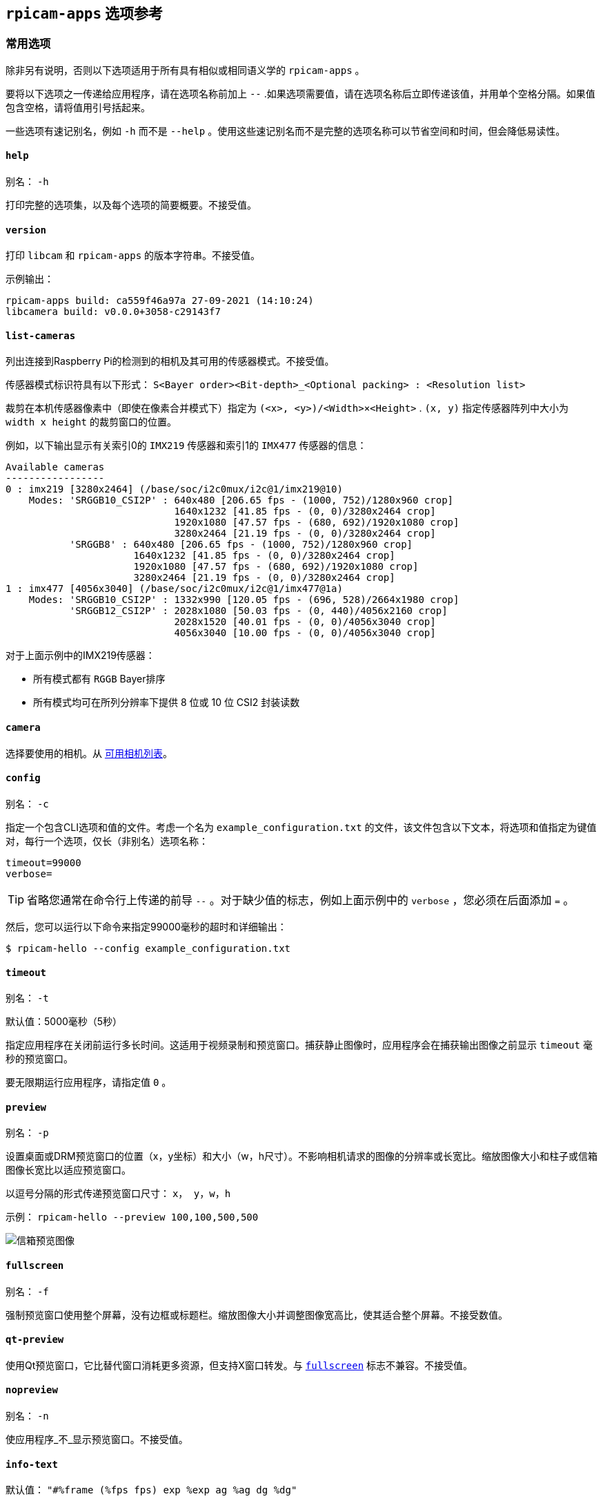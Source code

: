 [[rpicam-apps-options-reference]]
== `rpicam-apps` 选项参考

[[common-options]]
=== 常用选项

除非另有说明，否则以下选项适用于所有具有相似或相同语义学的 `rpicam-apps` 。

要将以下选项之一传递给应用程序，请在选项名称前加上 `--` .如果选项需要值，请在选项名称后立即传递该值，并用单个空格分隔。如果值包含空格，请将值用引号括起来。

一些选项有速记别名，例如 `-h` 而不是 `--help` 。使用这些速记别名而不是完整的选项名称可以节省空间和时间，但会降低易读性。

[[help]]
==== `help` 

别名： `-h` 

打印完整的选项集，以及每个选项的简要概要。不接受值。

[[version]]
==== `version` 

打印 `libcam` 和 `rpicam-apps` 的版本字符串。不接受值。

示例输出：

----
rpicam-apps build: ca559f46a97a 27-09-2021 (14:10:24)
libcamera build: v0.0.0+3058-c29143f7
----

[[list-cameras]]
==== `list-cameras` 

列出连接到Raspberry Pi的检测到的相机及其可用的传感器模式。不接受值。

传感器模式标识符具有以下形式： `S<Bayer order><Bit-depth>_<Optional packing> : <Resolution list>` 

裁剪在本机传感器像素中（即使在像素合并模式下）指定为 `(<x>, <y>)/<Width>×<Height>` . `(x, y)` 指定传感器阵列中大小为 `width x height` 的裁剪窗口的位置。

例如，以下输出显示有关索引0的 `IMX219` 传感器和索引1的 `IMX477` 传感器的信息：

----
Available cameras
-----------------
0 : imx219 [3280x2464] (/base/soc/i2c0mux/i2c@1/imx219@10)
    Modes: 'SRGGB10_CSI2P' : 640x480 [206.65 fps - (1000, 752)/1280x960 crop]
                             1640x1232 [41.85 fps - (0, 0)/3280x2464 crop]
                             1920x1080 [47.57 fps - (680, 692)/1920x1080 crop]
                             3280x2464 [21.19 fps - (0, 0)/3280x2464 crop]
           'SRGGB8' : 640x480 [206.65 fps - (1000, 752)/1280x960 crop]
                      1640x1232 [41.85 fps - (0, 0)/3280x2464 crop]
                      1920x1080 [47.57 fps - (680, 692)/1920x1080 crop]
                      3280x2464 [21.19 fps - (0, 0)/3280x2464 crop]
1 : imx477 [4056x3040] (/base/soc/i2c0mux/i2c@1/imx477@1a)
    Modes: 'SRGGB10_CSI2P' : 1332x990 [120.05 fps - (696, 528)/2664x1980 crop]
           'SRGGB12_CSI2P' : 2028x1080 [50.03 fps - (0, 440)/4056x2160 crop]
                             2028x1520 [40.01 fps - (0, 0)/4056x3040 crop]
                             4056x3040 [10.00 fps - (0, 0)/4056x3040 crop]
----


对于上面示例中的IMX219传感器：

* 所有模式都有 `RGGB` Bayer排序
* 所有模式均可在所列分辨率下提供 8 位或 10 位 CSI2 封装读数

[[camera]]
==== `camera` 

选择要使用的相机。从 xref:camera_software.adoc#list-cameras[可用相机列表]。

[[config]]
==== `config` 

别名： `-c` 

指定一个包含CLI选项和值的文件。考虑一个名为 `example_configuration.txt` 的文件，该文件包含以下文本，将选项和值指定为键值对，每行一个选项，仅长（非别名）选项名称：

----
timeout=99000
verbose=
----

TIP: 省略您通常在命令行上传递的前导 `--` 。对于缺少值的标志，例如上面示例中的 `verbose` ，您必须在后面添加 `=` 。

然后，您可以运行以下命令来指定99000毫秒的超时和详细输出：

[source,console]
----
$ rpicam-hello --config example_configuration.txt
----

[[timeout]]
==== `timeout` 

别名： `-t` 

默认值：5000毫秒（5秒）

指定应用程序在关闭前运行多长时间。这适用于视频录制和预览窗口。捕获静止图像时，应用程序会在捕获输出图像之前显示 `timeout` 毫秒的预览窗口。

要无限期运行应用程序，请指定值 `0` 。

[[preview]]
==== `preview` 

别名： `-p` 

设置桌面或DRM预览窗口的位置（x，y坐标）和大小（w，h尺寸）。不影响相机请求的图像的分辨率或长宽比。缩放图像大小和柱子或信箱图像长宽比以适应预览窗口。

以逗号分隔的形式传递预览窗口尺寸： `x， y，w，h` 

示例： `rpicam-hello --preview 100,100,500,500` 

image::images/preview_window.jpg[信箱预览图像]

[[fullscreen]]
==== `fullscreen` 

别名： `-f` 

强制预览窗口使用整个屏幕，没有边框或标题栏。缩放图像大小并调整图像宽高比，使其适合整个屏幕。不接受数值。

[[qt-preview]]
==== `qt-preview` 

使用Qt预览窗口，它比替代窗口消耗更多资源，但支持X窗口转发。与 xref:camera_software.adoc#fullscreen[`fullscreen`] 标志不兼容。不接受值。

[[nopreview]]
==== `nopreview` 

别名： `-n` 

使应用程序_不_显示预览窗口。不接受值。


[[info-text]]
==== `info-text` 

默认值： `"#%frame (%fps fps) exp %exp ag %ag dg %dg"` 

在桌面环境中运行时，将提供的字符串设置为预览窗口的标题。支持以下图像元数据替换：

|===
| 指令 | 替代

|  `%帧` 
| 帧的序列号。

|  `%fps` 
| 瞬时帧率。

|  `%exp` 
| 用于捕获图像的快门速度，以微秒为单位。

|  `%ag` 
| 模拟增益应用于传感器中的图像。

|  `%dg` 
| ISP应用于图像的数字增益。

|  `%rg` 
| 增益应用于每个像素的红色分量。

|  `%bg` 
| 增益应用于每个像素的蓝色分量。

|  `%焦点` 
| 图像的焦点指标，其中较大的值意味着更清晰的图像。

|  `%lp` 
| 以屈光度为单位的当前镜头位置（1/距离，以米为单位）。

|  `%afstate` 
| 自动对焦算法状态（ `idle` ， `scanning` ， `focused` 或 `failed` ）。
|===

image::images/focus.jpg[显示焦点测量的图像]

[[width-and-height]]
==== `width` 和 `height` 

每个都接受一个数字，定义捕获图像的尺寸（以像素为单位）。

对于 `rpicam-still`、 `rpicam-jpeg` 和 `rpicam-vid` ，指定输出分辨率。

对于 `rpicam-raw` ，指定原始图像的分辨率。对于采用 2×2 分档读出模式的相机，指定等于或小于分档模式的分辨率可捕获 2×2 分档的原始图像。

对于 `rpicam-hello` ，没有效果。

例子：

* `rpicam-vid -o test.h264 --width 1920 --height 1080` 捕获1080p视频。

* `rpicam-still -r -o test.jpg --width 2028 --height 1520` 捕获2028×1520分辨率的JPEG。如果与HQ相机一起使用，则使用2×2 像素合并模式，因此原始文件（ `test.dng` ）包含2028×1520原始Bayer图像。

[[viewfinder-width-and-viewfinder-height]]
==== `viewfinder-width` 和 `viewfinder-height` 

每个都接受一个数字，定义预览窗口中显示的图像的尺寸（以像素为单位）。不影响预览窗口尺寸，因为图像会调整大小以适应。不影响捕获的静止图像或视频。


==== `mode` 

允许您以下列以冒号分隔的格式指定摄像机模式： `<宽度>:<高度>:<比特深度>:<包装>`。如果所提供的值不完全匹配，系统会为传感器选择最接近的可用选项。您可以使用打包 (`P`) 或未打包 (`U`) 的打包格式。影响存储视频和照片的格式，但不影响传递到预览窗口的帧格式。

位深和封装是可选的。
位深度默认为12。
打包默认为 `P` （打包）。

有关传感器可用的位深度、分辨率和封装选项的信息，请参阅 xref:camera_software.adoc#list-cameras[`list-cameras`]。

例子：

* `4056:3040:12:P` - 4056×3040 分辨率，每像素 12 位，打包。
* `1632:1224:10` - 1632×1224 分辨率，每个像素 10 位。
* `2592:1944:10:U` - 2592×1944 分辨率，每像素 10 位，未打包。
* `3264:2448` - 3264×2448 分辨率。

[[packed-format-details]]
===== 打包格式详细信息

打包格式使用较少的像素数据存储空间。

在 Raspberry Pi 4 和更早的设备上，打包格式使用 MIPI CSI-2 标准打包像素。这意味着

* 10 位摄像头模式将 4 个像素打包成 5 个字节。前 4 个字节包含每个像素的 8 个最有效位（MSB），最后一个字节包含 4 对最小有效位（LSB）。
* 12 位摄像机模式将 2 个像素打包成 3 个字节。前 2 个字节包含每个像素的 8 个最有效位 (MSB)，最后一个字节包含两个像素的 4 个最小有效位 (LSB)。

在 Raspberry Pi 5 及更高版本的设备上_，打包格式通过视觉无损压缩方案将像素值压缩为每个像素 8 位（1 个字节）。

[[unpacked-format-details]]
===== 解压格式详细信息


解压缩格式提供的像素值更易于手动操作，但像素数据的存储空间却更大。

在所有设备上，未打包格式每个像素使用 2 个字节。

在 Raspberry Pi 4 和更早的设备上，应用程序会在 *most significant end* 应用零填充。在未打包格式中，10 位相机模式的像素值不能超过 1023。

在 Raspberry Pi 5 及更早的设备上，应用程序会在 *least significant end* 应用零填充，因此图像会使用传感器提供的像素深度的全部 16 位动态范围。

[[viewfinder-mode]]
==== `viewfinder-mode` 

与 `mode` 选项相同，但它适用于传递到预览窗口的数据。有关详细信息，请参阅 xref:camera_software.adoc#mode[ `mode` 文档]。

[[lores-width-and-lores-height]]
==== `lores-width` 和 `lores-height` 

从相机传送第二个分辨率较低的图像流，缩小到指定的尺寸。

每个都接受一个数字，定义低分辨率流的维度（以像素为单位）。

可用于预览和视频模式。不适用于静态捕获。如果您指定的长宽比与正常分辨率流不同，则会生成非方形像素。

对于 `rpicam-vid` ，禁用额外的颜色去噪处理。


与 xref:camera_software.adoc#post-processing-with-rpicam-apps[图像后处理] 结合使用时对图像分析很有用。

[[hflip]]
==== `hflip` 

水平翻转图像。不接受值。

[[vflip]]
==== `vflip` 

垂直翻转图像。不接受值。

[[rotation]]
==== `rotation` 

旋转从传感器提取的图像。仅接受值0或180。

[[roi]]
==== `roi` 

裁剪从传感器的完整字段中提取的图像。接受四个十进制值，_ranged0到1_，格式如下： `<x>，<y>，<w>， h>` 。这些值中的每一个都代表可用宽度和高度的百分比，作为0到1之间的小数。

这些值定义了以下比例：

* `<x>` ：提取图像前要跳过的X坐标
* `<y>` ：提取图像前要跳过的Y坐标
* `<w>` ：要提取的图像宽度
* `<h>` ：要提取的图像高度

默认为 `0,0,1,1` （从第一个X坐标和第一个Y坐标开始，使用100%的图像宽度，使用100%的图像高度）。

例子：

* `rpicam-hello--roi 0.25,0.25,0.5,0.5` 选择从图像中心裁剪的总像素数的一半（跳过X坐标的前25%，跳过Y坐标的前25%，使用总图像宽度的50%，使用总图像高度的50%）。
* `rpicam-hello--roi 0,0,0.25,0.25` 选择从图像左上角裁剪的总像素数的四分之一（跳过X坐标的前0%，跳过Y坐标的前0%，使用25%的图像宽度，使用25%的图像高度）。

[[hdr]]
==== `hdr` 

默认值： `off` 

以HDR模式运行相机。如果不带值传递，则假定 `auto` 。接受以下值之一：

* `off` - 禁用 HDR。
* `auto` - 在支持的设备上启用 HDR。使用传感器的内置 HDR 模式（如果可用）。如果传感器没有内置 HDR 模式，则使用可用的板载 HDR 模式。
* `single-exp` - 使用板载 HDR 模式（如果可用），即使传感器有内置 HDR 模式。如果板载 HDR 模式不可用，则禁用 HDR

Raspberry Pi 5及更高版本的设备具有板载HDR模式。

要检查传感器中的内置 HDR 模式，除了 xref:camera_software.adoc#list-cameras[`list-cameras`] 之外，还需传递此选项。

[[camera-control-options]]
=== 相机控制选项

以下选项控制影响相机画质的图像处理和算法。

[[sharpness]]
==== `sharpness` `锐化` 

设置图像清晰度。接受以下光谱的数值：

* `0.0` 不适用锐化
* 大于 `0.0` 但小于 `1.0` 的值适用于小于默认锐化量
* `1.0` 应用默认的锐化量
* 大于 `1.0` 的值应用额外的锐化

[[contrast]]
==== `contrast` `对比度` 

指定图像对比度。接受以下光谱的数值：

* `0.0` 应用最小对比度
* 大于 `0.0` 但小于 `1.0` 的值应用于小于默认对比度量
* `1.0` 应用默认对比度量
* 大于 `1.0` 的值应用额外的对比度


[[brightness]]
==== `brightness` `亮度` 

指定图像亮度，作为输出图像中所有像素的偏移量添加。接受以下光谱的数值：

* `-1.0` 适用于最小亮度（黑色）
* `0.0` 适用标准亮度
* `1.0` 适用于最大亮度（白色）

对于许多用例，更喜欢 xref:camera_software.adoc#ev[`ev`]。

[[saturation]]
==== `saturation` `饱和度` 


* `0.0` 适用于最小饱和度（灰度）
* 大于 `0.0` 但小于 `1.0` 的值适用于小于默认饱和量
* `1.0` 应用默认的饱和度量
* 大于 `1.0` 的值应用额外的饱和度

[[ev]]
==== `ev` 

指定图像的 https://en.wikipedia.org/wiki/Exposure_value[曝光值（EV）] 补偿。接受一个数值，该数值控制沿着以下光谱传递给自动曝光/增益控制（AEC/AGC）处理算法的目标值：

* `-10.0` 应用最小目标值
* `0.0` 应用标准目标值
* `10.0` 适用最大目标值

[[shutter]]
==== `shutter` `快门` 

使用快门以_microseconds_指定曝光时间。使用此选项时，增益仍然会有所不同。如果相机以帧速率运行得太快，以至于不允许指定的曝光时间（例如，帧速率为1fps，曝光时间为10000微秒），传感器将使用帧速率允许的最大曝光时间。

有关官方相机的最小和最大快门时间列表，请参阅 xref:../accessories/camera.adoc#hardware-specification[相机硬件文档]。高于最大值的值会导致未定义的行为。

[[gain]]
==== `gain` `增益` 

别名： `--analoggain` 

设置模拟和数字增益的组合。当传感器驱动器可以提供请求的增益时，仅使用模拟增益。当模拟增益达到最大值时，ISP应用数字增益。接受一个数值。

有关官方相机的模拟增益限制列表，请参阅 xref:../accessories/camera.adoc#hardware-specification[相机硬件文档]。

有时，即使没有超过模拟增益限制，数字增益也可能超过1.0。这可能发生在以下情况下：

* 任一颜色增益低于1.0，这将导致数字增益稳定在1.0/min（red_gain，blue_gain）。这使应用于任何颜色通道的总数字增益保持在1.0以上，以避免变色伪影。
* 自动曝光/增益控制（AEC/AGC）更改期间的轻微差异。

[[metering]]
==== `metering` `测光` 

默认值： `centre` 

设置自动曝光/增益控制（AEC/AGC）算法的计量模式。接受以下值：

* `中心` -中心加权计量
* `spot` -点计量
* `平均` -平均或整个帧计量
* `自定义` -相机调谐文件中定义的自定义测光模式

有关定义自定义计量模式和调整现有计量模式中的区域权重的更多信息，请参阅 https://datasheets.raspberrypi.com/camera/raspberry-pi-camera-guide.pdf[Raspberry Pi相机和lib相机的调整指南]。

[[exposure]]
==== `exposure` `曝光` 

设置曝光配置文件。更改曝光配置文件不应影响图像曝光。相反，不同模式会调整增益设置以实现相同的净结果。接受以下值：

* `运动` ：短曝光，大收益
* `normal` ：正常曝光，正常增益
* `long` ：长期敞口，收益较小

您可以使用调谐文件编辑曝光配置文件。有关详细信息，请参阅 https://datasheets.raspberrypi.com/camera/raspberry-pi-camera-guide.pdf[树莓派相机和lib相机的调整指南]。

[[awb]]
==== `awb` `白平衡` 

设置自动白平衡（AWB）模式。接受以下值：

|===
|模式名称|颜色温度范围

|  `auto` 
| 2500K 到 8000K

|  `incandescent` 
| 2500K 到 3000K

|  `tungsten` 
| 3000K 到 3500K

|  `fluorescent` 
| 4000K 到 4700K

|  `indoor` 
| 3000K 到 5000K

|  `daylight` 
| 5500K 到 6500K

|  `cloudy` 
| 7000K 到 8500K

|  `custom` 
| 在调谐文件中定义的自定义范围。
|===

这些值只是近似值：值可能会根据相机调整而有所不同。

没有模式完全禁用AWB。相反，您可以使用 xref:camera_software.adoc#awbgains[`awbgains`] 修复颜色增益。

有关AWB模式的更多信息，包括如何定义自定义模式，请参阅 https://datasheets.raspberrypi.com/camera/raspberry-pi-camera-guide.pdf[树莓派相机和lib相机的调整指南]。

[[awbgains]]
==== `awbgains` 

设置要使用的固定红色和蓝色增益值，而不是自动白平衡（AWB）算法。设置非零值以禁用AWB。接受逗号分隔的数字输入，格式如下： `<red_gain>,<blue_gain>` 

[[denoise]]
==== `denoise` `降噪` 

默认值： `auto` 

设置去噪模式。接受以下值：

* `auto` ：启用标准空间去噪。对视频使用超快的色彩去噪，对图像使用高质量的色彩去噪。在预览窗口中不启用额外的色彩去噪。

* `off` ： 禁用空间和色彩去噪

* `cdn_off` ：禁用颜色降噪。

* `cdn_fast` ：使用快速颜色降噪。

* `cdn_hq` ：使用高质量的色彩去噪。由于吞吐量降低，不适合视频/取景器。

即使是快速的色彩去噪也能降低帧率。高质量的色彩去噪_大幅地_降低帧率。

[[tuning-file]]
==== `tuning-file` `调谐文件` 

指定相机调谐文件。调谐文件允许您控制图像处理的许多方面，包括自动曝光/增益控制（AEC/AGC）、自动白平衡（AWB）、颜色阴影校正、颜色处理、去噪等。接受调谐文件路径作为输入。

有关调优文件的详细信息，请参见 xref:camera_software.adoc#tuning-files[调谐文件]。

[[autofocus-mode]]
==== `autofocus-mode` `自动对焦模式` 

默认值： `default` 

指定自动对焦模式。接受以下值：

* `default` ：将相机置于连续自动对焦模式，除非 xref:camera_software.adoc#lens-position[`lens-position` ]或 xref:camera_software.adoc#autofocus-on-capture[ `autofocus-on-capture`] 将模式改成手动
* `manual` ：根本不会移动镜头，除非手动配置 xref:camera_software.adoc#lens-position[`lens-position`]
* `auto` ：仅在相机启动时或拍摄前移动镜头进行自动对焦扫描，如果还使用了 xref:camera_software.adoc#autofocus-on-capture[`autofocus-on-capture`]
* `continuous` ：随着场景的变化自动调整镜头位置

此选项仅适用于某些相机模块。

==== `autofocus-range` `自动对焦范围` 

默认值： `normal` 

指定自动对焦范围。接受以下值：

* `normal` ：从合理接近到无穷大的焦点
* `macro` ：只关注近距离物体，包括相机支持的最近焦距
* `full` ：关注整个范围，从最接近的物体到无穷大

此选项仅适用于某些相机模块。

[[autofocus-speed]]
==== `autofocus-speed` `自动对焦速度` 

默认值： `normal` 

指定自动对焦速度。接受以下值：

* `normal` ：以正常速度改变镜头位置
* `fast` ：快速改变镜头位置

此选项仅适用于某些相机模块。

==== `autofocus-range` `自动对焦范围` 

指定传感器完整字段内的自动对焦窗口。接受四个十进制值，_范围0到1_，格式如下： `<x>,<y>,<w>,h>` 。这些值中的每一个都表示可用宽度和高度的百分比，作为0到1之间的小数。

这些值定义了以下比例：

* `<x>` ：在应用自动对焦之前要跳过的X坐标
* `<y>` ：在应用自动对焦之前要跳过的Y坐标
* `<w>` ：自动对焦区域宽度
* `<h>` ：自动对焦区域高度

默认值使用两个维度中输出图像的中间三分之一（总图像区域的1/9）。

例子：

* `rpicam-hello --autofocus-window 0.25,0.25,0.5,0.5` 选择从图像中心裁剪的总像素数的一半（跳过X坐标的前25%，跳过Y坐标的前25%，使用总图像宽度的50%，使用总图像高度的50%）。
* `rpicam-hello --autofocus-window 0,0,0.25,0.25` 选择从图像左上角裁剪的总像素数的四分之一（跳过X坐标的前0%，跳过Y坐标的前0%，使用25%的图像宽度，使用25%的图像高度）。

此选项仅适用于某些相机模块。

[[lens-position]]
==== `lens-position` `镜头位置` 

默认值： `default` 

将镜头移动到固定焦距，通常以屈光度（单位为1/_distancemetres_）给出。接受以下值光谱：

* `0.0` ：将镜头移动到 `无穷大` 位置
* 任何其他 `number` ：将镜头移动到1/ `数字` 位置。例如，值 `2.0` 将聚焦在大约0.5m
* `default` ：将镜头移动到与镜头超焦位置相对应的默认位置

镜头校准不完美，因此同一型号的不同相机模块可能会有所不同。

[[verbose]]
==== `verbose` 

别名： `-v` 

默认值： `1` 

设置详细级别。接受以下值：

* `0` ：无输出
* `1` ：正常输出
* `2` ：详细输出

[[output-file-options]]
=== 输出文件选项

[[output]]
==== `输出` 

别名： `-o` 

设置用于录制图像或视频的文件的名称。除了明文文件名外，还接受以下特殊值：

* `-` : 写入标准输出。
* `udp://` （前缀）：UDP流的网络地址。
* `tcp://` （前缀）：TCP流的网络地址。
* 在文件名中包含 `%d` 指令，以替换为每打开一个文件就递增一次的计数指令。该指令支持标准 C 格式指令修饰符。

例子：

* `rpicam-vid -t 100000 --segment 10000 -o chunk%04d.h264` 在10秒段中记录一个100秒的文件，其中每个文件都包含一个递增的四位数计数器，并用前导零填充：例如 `chunk0001.h264`、 `chunk0002.h264` 等。

* `rpicam-vid -t 0 --inline -o udp://192.168.1.13:5000` 在端口5000上使用UDP将H.264视频流式传输到网络地址192.168.1.13。

[[wrap]]
==== `wrap` `包装` 

设置 xref:camera_software.adoc#output[`输出`] `%d` 指令使用的计数器的最大值。计数器在达到此值后重置为零。接受一个数值。

[[flush]]
==== `flush` `刷新` 

帧完成写入后立即将输出文件刷新到磁盘，而不是等待系统处理它。不接受值。

[[post-process-file]]
==== `post-process-file` `处理后文件` 

指定一个 JSON 文件，用于配置成像管道应用的后处理。这适用于相机图像到达应用程序之前。其工作原理类似于传统的 `raspicam` "图像特效"。接受文件名路径作为输入。

后处理是一个大课题，需要使用 OpenCV 和 TensorFlowLite 等第三方软件来分析和处理图像。有关详细信息，请参阅 xref:camera_software.adoc#post-processing-with-rpicam-apps[后处理]。